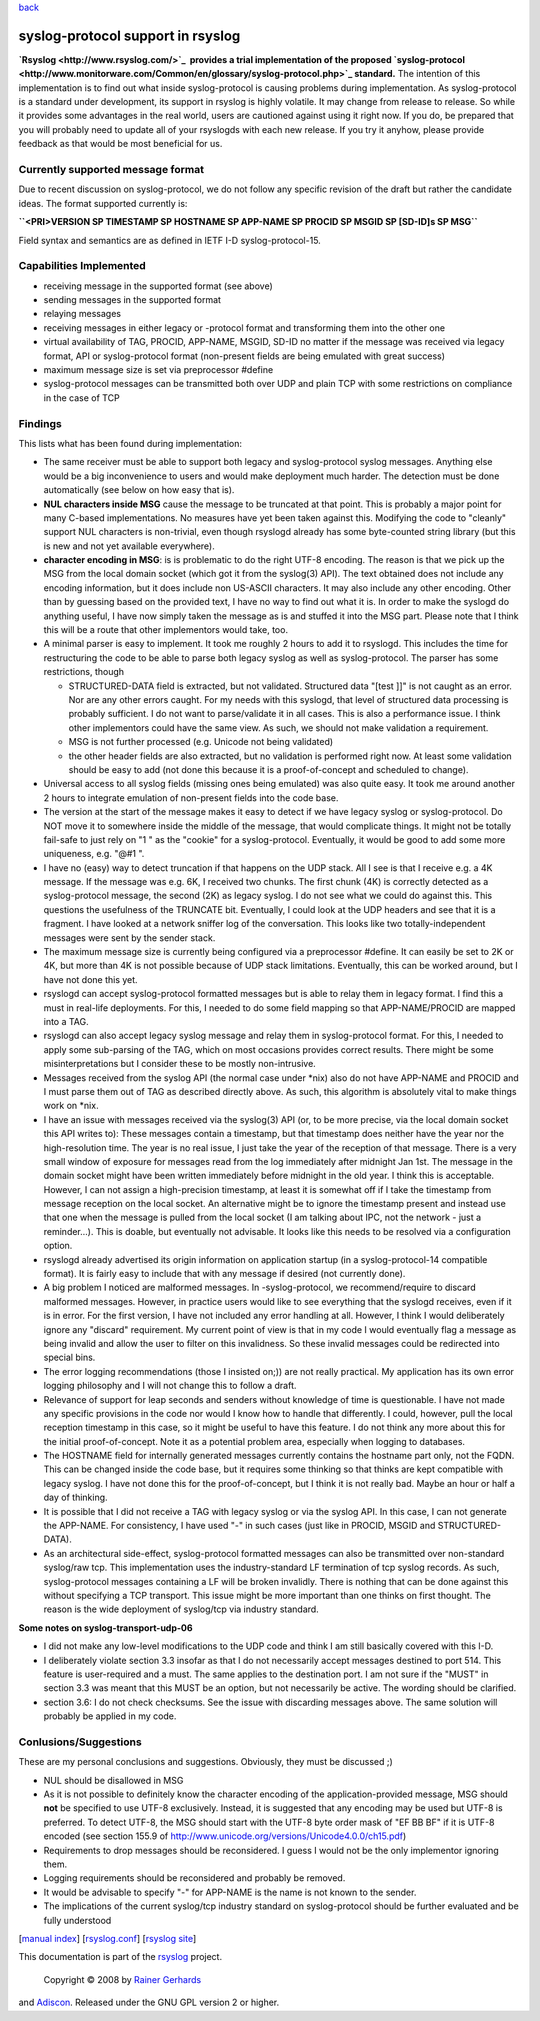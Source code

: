 `back <features.html>`_

syslog-protocol support in rsyslog
==================================

**`Rsyslog <http://www.rsyslog.com/>`_  provides a trial implementation
of the proposed
`syslog-protocol <http://www.monitorware.com/Common/en/glossary/syslog-protocol.php>`_
standard.** The intention of this implementation is to find out what
inside syslog-protocol is causing problems during implementation. As
syslog-protocol is a standard under development, its support in rsyslog
is highly volatile. It may change from release to release. So while it
provides some advantages in the real world, users are cautioned against
using it right now. If you do, be prepared that you will probably need
to update all of your rsyslogds with each new release. If you try it
anyhow, please provide feedback as that would be most beneficial for us.

Currently supported message format
----------------------------------

Due to recent discussion on syslog-protocol, we do not follow any
specific revision of the draft but rather the candidate ideas. The
format supported currently is:

**``<PRI>VERSION SP TIMESTAMP SP HOSTNAME SP APP-NAME SP PROCID SP MSGID SP [SD-ID]s  SP MSG``**

Field syntax and semantics are as defined in IETF I-D
syslog-protocol-15.

Capabilities Implemented
------------------------

-  receiving message in the supported format (see above)
-  sending messages in the supported format
-  relaying messages
-  receiving messages in either legacy or -protocol format and
   transforming them into the other one
-  virtual availability of TAG, PROCID, APP-NAME, MSGID, SD-ID no matter
   if the message was received via legacy format, API or syslog-protocol
   format (non-present fields are being emulated with great success)
-  maximum message size is set via preprocessor #define
-  syslog-protocol messages can be transmitted both over UDP and plain
   TCP with some restrictions on compliance in the case of TCP

Findings
--------

This lists what has been found during implementation:

-  The same receiver must be able to support both legacy and
   syslog-protocol syslog messages. Anything else would be a big
   inconvenience to users and would make deployment much harder. The
   detection must be done automatically (see below on how easy that is).
-  **NUL characters inside MSG** cause the message to be truncated at
   that point. This is probably a major point for many C-based
   implementations. No measures have yet been taken against this.
   Modifying the code to "cleanly" support NUL characters is
   non-trivial, even though rsyslogd already has some byte-counted
   string library (but this is new and not yet available everywhere).
-  **character encoding in MSG**: is is problematic to do the right
   UTF-8 encoding. The reason is that we pick up the MSG from the local
   domain socket (which got it from the syslog(3) API). The text
   obtained does not include any encoding information, but it does
   include non US-ASCII characters. It may also include any other
   encoding. Other than by guessing based on the provided text, I have
   no way to find out what it is. In order to make the syslogd do
   anything useful, I have now simply taken the message as is and
   stuffed it into the MSG part. Please note that I think this will be a
   route that other implementors would take, too.
-  A minimal parser is easy to implement. It took me roughly 2 hours to
   add it to rsyslogd. This includes the time for restructuring the code
   to be able to parse both legacy syslog as well as syslog-protocol.
   The parser has some restrictions, though

   -  STRUCTURED-DATA field is extracted, but not validated. Structured
      data "[test ]]" is not caught as an error. Nor are any other
      errors caught. For my needs with this syslogd, that level of
      structured data processing is probably sufficient. I do not want
      to parse/validate it in all cases. This is also a performance
      issue. I think other implementors could have the same view. As
      such, we should not make validation a requirement.
   -  MSG is not further processed (e.g. Unicode not being validated)
   -  the other header fields are also extracted, but no validation is
      performed right now. At least some validation should be easy to
      add (not done this because it is a proof-of-concept and scheduled
      to change).

-  Universal access to all syslog fields (missing ones being emulated)
   was also quite easy. It took me around another 2 hours to integrate
   emulation of non-present fields into the code base.
-  The version at the start of the message makes it easy to detect if we
   have legacy syslog or syslog-protocol. Do NOT move it to somewhere
   inside the middle of the message, that would complicate things. It
   might not be totally fail-safe to just rely on "1 " as the "cookie"
   for a syslog-protocol. Eventually, it would be good to add some more
   uniqueness, e.g. "@#1 ".
-  I have no (easy) way to detect truncation if that happens on the UDP
   stack. All I see is that I receive e.g. a 4K message. If the message
   was e.g. 6K, I received two chunks. The first chunk (4K) is correctly
   detected as a syslog-protocol message, the second (2K) as legacy
   syslog. I do not see what we could do against this. This questions
   the usefulness of the TRUNCATE bit. Eventually, I could look at the
   UDP headers and see that it is a fragment. I have looked at a network
   sniffer log of the conversation. This looks like two
   totally-independent messages were sent by the sender stack.
-  The maximum message size is currently being configured via a
   preprocessor #define. It can easily be set to 2K or 4K, but more than
   4K is not possible because of UDP stack limitations. Eventually, this
   can be worked around, but I have not done this yet.
-  rsyslogd can accept syslog-protocol formatted messages but is able to
   relay them in legacy format. I find this a must in real-life
   deployments. For this, I needed to do some field mapping so that
   APP-NAME/PROCID are mapped into a TAG.
-  rsyslogd can also accept legacy syslog message and relay them in
   syslog-protocol format. For this, I needed to apply some sub-parsing
   of the TAG, which on most occasions provides correct results. There
   might be some misinterpretations but I consider these to be mostly
   non-intrusive.
-  Messages received from the syslog API (the normal case under \*nix)
   also do not have APP-NAME and PROCID and I must parse them out of TAG
   as described directly above. As such, this algorithm is absolutely
   vital to make things work on \*nix.
-  I have an issue with messages received via the syslog(3) API (or, to
   be more precise, via the local domain socket this API writes to):
   These messages contain a timestamp, but that timestamp does neither
   have the year nor the high-resolution time. The year is no real
   issue, I just take the year of the reception of that message. There
   is a very small window of exposure for messages read from the log
   immediately after midnight Jan 1st. The message in the domain socket
   might have been written immediately before midnight in the old year.
   I think this is acceptable. However, I can not assign a
   high-precision timestamp, at least it is somewhat off if I take the
   timestamp from message reception on the local socket. An alternative
   might be to ignore the timestamp present and instead use that one
   when the message is pulled from the local socket (I am talking about
   IPC, not the network - just a reminder...). This is doable, but
   eventually not advisable. It looks like this needs to be resolved via
   a configuration option.
-  rsyslogd already advertised its origin information on application
   startup (in a syslog-protocol-14 compatible format). It is fairly
   easy to include that with any message if desired (not currently
   done).
-  A big problem I noticed are malformed messages. In -syslog-protocol,
   we recommend/require to discard malformed messages. However, in
   practice users would like to see everything that the syslogd
   receives, even if it is in error. For the first version, I have not
   included any error handling at all. However, I think I would
   deliberately ignore any "discard" requirement. My current point of
   view is that in my code I would eventually flag a message as being
   invalid and allow the user to filter on this invalidness. So these
   invalid messages could be redirected into special bins.
-  The error logging recommendations (those I insisted on;)) are not
   really practical. My application has its own error logging philosophy
   and I will not change this to follow a draft.
-  Relevance of support for leap seconds and senders without knowledge
   of time is questionable. I have not made any specific provisions in
   the code nor would I know how to handle that differently. I could,
   however, pull the local reception timestamp in this case, so it might
   be useful to have this feature. I do not think any more about this
   for the initial proof-of-concept. Note it as a potential problem
   area, especially when logging to databases.
-  The HOSTNAME field for internally generated messages currently
   contains the hostname part only, not the FQDN. This can be changed
   inside the code base, but it requires some thinking so that thinks
   are kept compatible with legacy syslog. I have not done this for the
   proof-of-concept, but I think it is not really bad. Maybe an hour or
   half a day of thinking.
-  It is possible that I did not receive a TAG with legacy syslog or via
   the syslog API. In this case, I can not generate the APP-NAME. For
   consistency, I have used "-" in such cases (just like in PROCID,
   MSGID and STRUCTURED-DATA).
-  As an architectural side-effect, syslog-protocol formatted messages
   can also be transmitted over non-standard syslog/raw tcp. This
   implementation uses the industry-standard LF termination of tcp
   syslog records. As such, syslog-protocol messages containing a LF
   will be broken invalidly. There is nothing that can be done against
   this without specifying a TCP transport. This issue might be more
   important than one thinks on first thought. The reason is the wide
   deployment of syslog/tcp via industry standard.

**Some notes on syslog-transport-udp-06**

-  I did not make any low-level modifications to the UDP code and think
   I am still basically covered with this I-D.
-  I deliberately violate section 3.3 insofar as that I do not
   necessarily accept messages destined to port 514. This feature is
   user-required and a must. The same applies to the destination port. I
   am not sure if the "MUST" in section 3.3 was meant that this MUST be
   an option, but not necessarily be active. The wording should be
   clarified.
-  section 3.6: I do not check checksums. See the issue with discarding
   messages above. The same solution will probably be applied in my
   code.

 

Conlusions/Suggestions
----------------------

These are my personal conclusions and suggestions. Obviously, they must
be discussed ;)

-  NUL should be disallowed in MSG
-  As it is not possible to definitely know the character encoding of
   the application-provided message, MSG should **not** be specified to
   use UTF-8 exclusively. Instead, it is suggested that any encoding may
   be used but UTF-8 is preferred. To detect UTF-8, the MSG should start
   with the UTF-8 byte order mask of "EF BB BF" if it is UTF-8 encoded
   (see section 155.9 of
   `http://www.unicode.org/versions/Unicode4.0.0/ch15.pdf <http://www.unicode.org/versions/Unicode4.0.0/ch15.pdf>`_)
-  Requirements to drop messages should be reconsidered. I guess I would
   not be the only implementor ignoring them.
-  Logging requirements should be reconsidered and probably be removed.
-  It would be advisable to specify "-" for APP-NAME is the name is not
   known to the sender.
-  The implications of the current syslog/tcp industry standard on
   syslog-protocol should be further evaluated and be fully understood

 

[`manual index <manual.html>`_\ ]
[`rsyslog.conf <rsyslog_conf.html>`_\ ] [`rsyslog
site <http://www.rsyslog.com/>`_\ ]

This documentation is part of the `rsyslog <http://www.rsyslog.com/>`_
project.
 Copyright © 2008 by `Rainer Gerhards <http://www.gerhards.net/rainer>`_
and `Adiscon <http://www.adiscon.com/>`_. Released under the GNU GPL
version 2 or higher.
